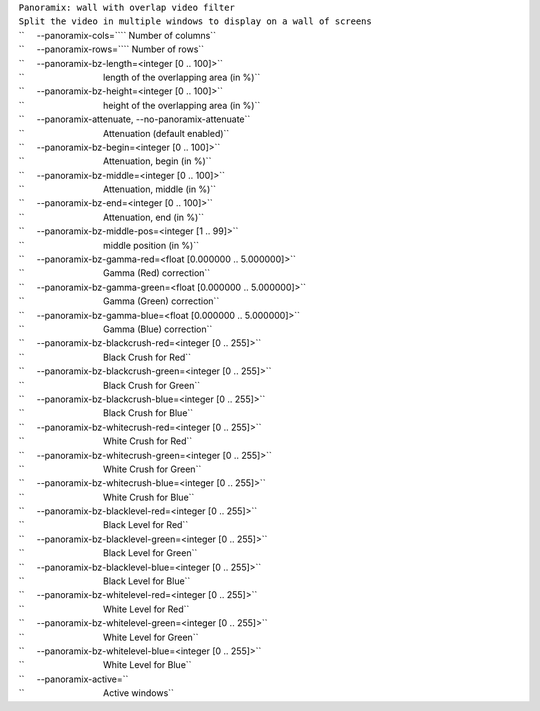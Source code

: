 .. raw:: mediawiki

   {{Module|name=Panoramix|type=Video output splitter|description=wall with overlap video filter}}

| ``Panoramix: wall with overlap video filter``
| ``Split the video in multiple windows to display on a wall of screens``
| ``     --panoramix-cols=``\ \ `` Number of columns``
| ``     --panoramix-rows=``\ \ `` Number of rows``
| ``     --panoramix-bz-length=<integer [0 .. 100]>``
| ``                                length of the overlapping area (in %)``
| ``     --panoramix-bz-height=<integer [0 .. 100]>``
| ``                                height of the overlapping area (in %)``
| ``     --panoramix-attenuate, --no-panoramix-attenuate``
| ``                                Attenuation (default enabled)``
| ``     --panoramix-bz-begin=<integer [0 .. 100]>``
| ``                                Attenuation, begin (in %)``
| ``     --panoramix-bz-middle=<integer [0 .. 100]>``
| ``                                Attenuation, middle (in %)``
| ``     --panoramix-bz-end=<integer [0 .. 100]>``
| ``                                Attenuation, end (in %)``
| ``     --panoramix-bz-middle-pos=<integer [1 .. 99]>``
| ``                                middle position (in %)``
| ``     --panoramix-bz-gamma-red=<float [0.000000 .. 5.000000]>``
| ``                                Gamma (Red) correction``
| ``     --panoramix-bz-gamma-green=<float [0.000000 .. 5.000000]>``
| ``                                Gamma (Green) correction``
| ``     --panoramix-bz-gamma-blue=<float [0.000000 .. 5.000000]>``
| ``                                Gamma (Blue) correction``
| ``     --panoramix-bz-blackcrush-red=<integer [0 .. 255]>``
| ``                                Black Crush for Red``
| ``     --panoramix-bz-blackcrush-green=<integer [0 .. 255]>``
| ``                                Black Crush for Green``
| ``     --panoramix-bz-blackcrush-blue=<integer [0 .. 255]>``
| ``                                Black Crush for Blue``
| ``     --panoramix-bz-whitecrush-red=<integer [0 .. 255]>``
| ``                                White Crush for Red``
| ``     --panoramix-bz-whitecrush-green=<integer [0 .. 255]>``
| ``                                White Crush for Green``
| ``     --panoramix-bz-whitecrush-blue=<integer [0 .. 255]>``
| ``                                White Crush for Blue``
| ``     --panoramix-bz-blacklevel-red=<integer [0 .. 255]>``
| ``                                Black Level for Red``
| ``     --panoramix-bz-blacklevel-green=<integer [0 .. 255]>``
| ``                                Black Level for Green``
| ``     --panoramix-bz-blacklevel-blue=<integer [0 .. 255]>``
| ``                                Black Level for Blue``
| ``     --panoramix-bz-whitelevel-red=<integer [0 .. 255]>``
| ``                                White Level for Red``
| ``     --panoramix-bz-whitelevel-green=<integer [0 .. 255]>``
| ``                                White Level for Green``
| ``     --panoramix-bz-whitelevel-blue=<integer [0 .. 255]>``
| ``                                White Level for Blue``
| ``     --panoramix-active=``\ 
| ``                                Active windows``

.. raw:: mediawiki

   {{Documentation}}
